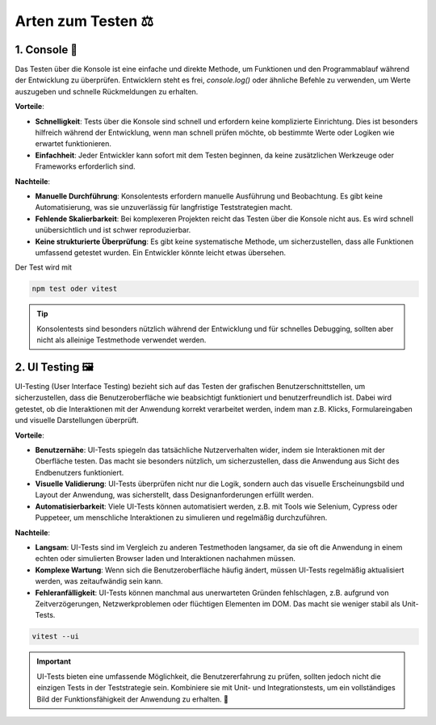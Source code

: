 Arten zum Testen ⚖️
================================

1. Console 🎰
~~~~~~~~~~~~~~~~~

Das Testen über die Konsole ist eine einfache und direkte Methode, um Funktionen und den Programmablauf während der Entwicklung zu überprüfen. Entwicklern steht es frei, `console.log()` oder ähnliche Befehle zu verwenden, um Werte auszugeben und schnelle Rückmeldungen zu erhalten.

**Vorteile**:

- **Schnelligkeit**: Tests über die Konsole sind schnell und erfordern keine komplizierte Einrichtung. Dies ist besonders hilfreich während der Entwicklung, wenn man schnell prüfen möchte, ob bestimmte Werte oder Logiken wie erwartet funktionieren.
- **Einfachheit**: Jeder Entwickler kann sofort mit dem Testen beginnen, da keine zusätzlichen Werkzeuge oder Frameworks erforderlich sind.

**Nachteile**:

- **Manuelle Durchführung**: Konsolentests erfordern manuelle Ausführung und Beobachtung. Es gibt keine Automatisierung, was sie unzuverlässig für langfristige Teststrategien macht.
- **Fehlende Skalierbarkeit**: Bei komplexeren Projekten reicht das Testen über die Konsole nicht aus. Es wird schnell unübersichtlich und ist schwer reproduzierbar.
- **Keine strukturierte Überprüfung**: Es gibt keine systematische Methode, um sicherzustellen, dass alle Funktionen umfassend getestet wurden. Ein Entwickler könnte leicht etwas übersehen.


Der Test wird mit 

.. code-block:: bash

    npm test oder vitest  

.. tip::

   Konsolentests sind besonders nützlich während der Entwicklung und für schnelles Debugging, sollten aber nicht als alleinige Testmethode verwendet werden.

2. UI Testing 🖼️
~~~~~~~~~~~~~~~~~

UI-Testing (User Interface Testing) bezieht sich auf das Testen der grafischen Benutzerschnittstellen, um sicherzustellen, dass die Benutzeroberfläche wie beabsichtigt funktioniert und benutzerfreundlich ist. Dabei wird getestet, ob die Interaktionen mit der Anwendung korrekt verarbeitet werden, indem man z.B. Klicks, Formulareingaben und visuelle Darstellungen überprüft.

**Vorteile**:

- **Benutzernähe**: UI-Tests spiegeln das tatsächliche Nutzerverhalten wider, indem sie Interaktionen mit der Oberfläche testen. Das macht sie besonders nützlich, um sicherzustellen, dass die Anwendung aus Sicht des Endbenutzers funktioniert.
- **Visuelle Validierung**: UI-Tests überprüfen nicht nur die Logik, sondern auch das visuelle Erscheinungsbild und Layout der Anwendung, was sicherstellt, dass Designanforderungen erfüllt werden.
- **Automatisierbarkeit**: Viele UI-Tests können automatisiert werden, z.B. mit Tools wie Selenium, Cypress oder Puppeteer, um menschliche Interaktionen zu simulieren und regelmäßig durchzuführen.

**Nachteile**:

- **Langsam**: UI-Tests sind im Vergleich zu anderen Testmethoden langsamer, da sie oft die Anwendung in einem echten oder simulierten Browser laden und Interaktionen nachahmen müssen.
- **Komplexe Wartung**: Wenn sich die Benutzeroberfläche häufig ändert, müssen UI-Tests regelmäßig aktualisiert werden, was zeitaufwändig sein kann.
- **Fehleranfälligkeit**: UI-Tests können manchmal aus unerwarteten Gründen fehlschlagen, z.B. aufgrund von Zeitverzögerungen, Netzwerkproblemen oder flüchtigen Elementen im DOM. Das macht sie weniger stabil als Unit-Tests.


.. code-block::

    vitest --ui

.. important::

   UI-Tests bieten eine umfassende Möglichkeit, die Benutzererfahrung zu prüfen, sollten jedoch nicht die einzigen Tests in der Teststrategie sein. Kombiniere sie mit Unit- und Integrationstests, um ein vollständiges Bild der Funktionsfähigkeit der Anwendung zu erhalten. 🎯